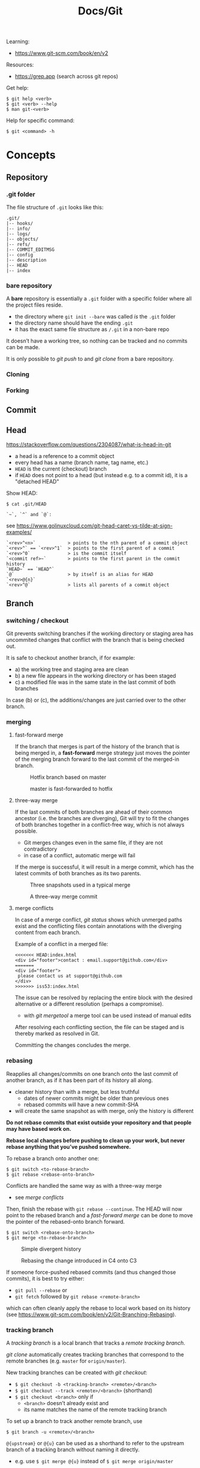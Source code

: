 #+title: Docs/Git

Learning:
- https://www.git-scm.com/book/en/v2

Resources:
- https://grep.app (search across git repos)

Get help:
: $ git help <verb>
: $ git <verb> --help
: $ man git-<verb>

Help for specific command:
: $ git <command> -h

* Concepts

** Repository
*** .git folder
The file structure of =.git= looks like this:
: .git/
: |-- hooks/
: |-- info/
: |-- logs/
: |-- objects/
: |-- refs/
: |-- COMMIT_EDITMSG
: |-- config
: |-- description
: |-- HEAD
: |-- index

*** bare repository
A *bare* repository is essentially a =.git= folder with a specific folder
where all the project files reside.
- the directory where ~git init --bare~ was called /is/ the =.git= folder
- the directory name should have the ending ~.git~
- it has the exact same file structure as =/.git= in a non-bare repo

It doesn’t have a working tree, so nothing can be tracked and no commits
can be made.

It is only possible to [[git push]] to and [[git clone]] from a bare repository.

*** Cloning
*** Forking
** Commit
** Head
https://stackoverflow.com/questions/2304087/what-is-head-in-git
- a head is a reference to a commit object
- every head has a name (branch name, tag name, etc.)
- ~HEAD~ is the current (checkout) branch
- if ~HEAD~ does not point to a head (but instead e.g. to a commit id), it is
  a "detached HEAD"

Show HEAD:
: $ cat .git/HEAD

: `~`, `^` and `@`:
see https://www.golinuxcloud.com/git-head-caret-vs-tilde-at-sign-examples/

: `<rev>^<n>`            > points to the nth parent of a commit object
: `<rev>^` == `<rev>^1`  > points to the first parent of a commit
: `<rev>^0`              > is the commit itself
: `<commit ref>~`        > points to the first parent in the commit history
: `HEAD~` == `HEAD^`
: `@`                    > by itself is an alias for HEAD
: `<rev>@{n}`
: `<rev>^@`              > lists all parents of a commit object

** Branch
*** switching / checkout
Git prevents switching branches if the working directory or staging area
has uncommited changes that conflict with the branch that is being checked
out.

It is safe to checkout another branch, if for example:
- a) the working tree and staging area are clean
- b) a new file appears in the working directory or has been staged
- c) a modified file was in the same state in the last commit of both branches

In case (b) or (c), the additions/changes are just carried over to the other
branch.

*** merging
**** fast-forward merge
If the branch that merges is part of the history of the branch that is
being merged in, a *fast-forward* merge strategy just moves the pointer of
the merging branch forward to the last commit of the merged-in branch.

#+CAPTION: Hotfix branch based on master
#+NAME: fig_hotfix-branch
#+ATTR_HTML: :width 80%
[[./_res/git/basic-branching-4.png]]

#+CAPTION: master is fast-forwarded to hotfix
#+NAME: fig_fast-forward
#+ATTR_HTML: :width 80%
[[./_res/git/basic-branching-5.png]]

**** three-way merge
If the last commits of both branches are ahead of their common ancestor
(i.e. the branches are diverging), Git will try to fit the changes of
both branches together in a conflict-free way, which is not always
possible.
- Git merges changes even in the same file, if they are not contradictory
- in case of a conflict, automatic merge will fail

If the merge is successful, it will result in a merge commit, which has
the latest commits of both branches as its two parents.

#+CAPTION: Three snapshots used in a typical merge
#+NAME: fig_merge-snapshots
#+ATTR_HTML: :width 80%
[[./_res/git/basic-merging-1.png]]

#+CAPTION: A three-way merge commit
#+NAME: fig_three-way-merge
#+ATTR_HTML: :width 80%
[[./_res/git/basic-merging-2.png]]

**** merge conflicts
In case of a merge conflict, [[git status]] shows which unmerged paths exist
and the conflicting files contain annotations with the diverging content
from each branch.

Example of a conflict in a merged file:
: <<<<<<< HEAD:index.html
: <div id="footer">contact : email.support@github.com</div>
: =======
: <div id="footer">
:  please contact us at support@github.com
: </div>
: >>>>>>> iss53:index.html

The issue can be resolved by replacing the entire block with the desired
alternative or a different resolution (perhaps a compromise).
- with [[git mergetool]] a merge tool can be used instead of manual edits

After resolving each conflicting section, the file can be staged and is
thereby marked as resolved in Git.

Committing the changes concludes the merge.


*** rebasing
Reapplies all changes/commits on one branch onto the last commit of
another branch, as if it has been part of its history all along.
- cleaner history than with a merge, but less truthful
  - dates of newer commits might be older than previous ones
  - rebased commits will have a new commit-SHA
- will create the same snapshot as with merge, only the history is different

*Do not rebase commits that exist outside your repository and that people
may have based work on.*

*Rebase local changes before pushing to clean up your work, but never
rebase anything that you’ve pushed somewhere.*

To rebase a branch onto another one:
: $ git switch <to-rebase-branch>
: $ git rebase <rebase-onto-branch>

Conflicts are handled the same way as with a three-way merge
- see [[merge conflicts]]

Then, finish the rebase with ~git rebase --continue~. The HEAD will now
point to the rebased branch and a [[fast-forward merge]] can be done to move
the pointer of the rebased-onto branch forward.
: $ git switch <rebase-onto-branch>
: $ git merge <to-rebase-branch>

#+CAPTION: Simple divergent history
#+NAME: fig_rebase-before
#+ATTR_HTML: :width 80%
[[./_res/git/basic-rebase-1.png]]

#+CAPTION: Rebasing the change introduced in C4 onto C3
#+NAME: fig_rebase-after
#+ATTR_HTML: :width 90%
[[./_res/git/basic-rebase-3.png]]

If someone force-pushed rebased commits (and thus changed those commits),
it is best to try either:
- ~git pull --rebase~ or
- ~git fetch~ followed by ~git rebase <remote-branch>~
which can often cleanly apply the rebase to local work based on its
history (see https://www.git-scm.com/book/en/v2/Git-Branching-Rebasing).

*** tracking branch
A /tracking branch/ is a local branch that tracks a [[remote tracking branch]].

[[git clone]] automatically creates tracking branches that correspond to the
remote branches (e.g. ~master~ for ~origin/master~).

New tracking branches can be created with [[git checkout]]:
- ~$ git checkout -b <tracking-branch> <remote>/<branch>~
- ~$ git checkout --track <remote>/<branch>~ (shorthand)
- ~$ git checkout <branch>~ only if
  - ~<branch>~ doesn’t already exist and
  - its name matches the name of the remote tracking branch

To set up a branch to track another remote branch, use
: $ git branch -u <remote>/<branch>

~@{upstream}~ or ~@{u}~ can be used as a shorthand to refer to the upstream
branch of a tracking branch without naming it directly.
- e.g. use ~$ git merge @{u}~ instead of ~$ git merge origin/master~

Tracking branches can be looked up with ~$ git branch -vv~ .
- the information is only as up-to-date as the last ~$ git fetch~ command

*** remote tracking branch
A /remote tracking branch/ is a branch that is a reference to the state of a
corresponding branch on a remote repository.

It is a pointer that Git automatically generates (e.g. when calling ~git
clone~) and that moves along with the corresponding [[remote branch]] when
remote operations are called.
- [[git fetch]] fetches any new data on the remote branch and moves the remote
  tracking branch pointer to its new, up-to-date position

Remote-tracking branch names take the form ~<remote>/<branch>~ .

With ~$ git branch --all~, all tracking branches can be seen.

With ~$ git checkout <remote>/<branch>~ it is possible to checkout a remote
tracking branch and examine its current state.
- Git will be in [[Detached HEAD State]]
- this only works for ~git switch~ with ~--detach~ option

*** remote branch
A /remote branch/ is a branch in a remote repository.

To delete remote branches use:
: $ git push <remote> --delete <remote-branch>

*** creating a branch from a previous commit
To create a branch from a previous commit,
1. checkout the commit in /detached HEAD state/: ~$ git checkout <commit-SHA>~
2. make changes and commit them
3. create a new branch from new commit-SHA: ~$ git branch <name> <new-SHA>~

Or just create the branch immediately with [[git switch]]:
: $ git switch -c <branch-name> <commit-SHA>

** Detached HEAD State
https://www.git-tower.com/learn/git/faq/detached-head-when-checkout-commit/

State Git enters when checking out a commit instead of a branch.

In this state, Git does not automatically move the HEAD pointer along when a
new commit is created.
- new commits will not belong to any branch and therefore will be hard to
  recover after switching to a branch
- to create a branch for those changes, see [[creating a branch from a
  previous commit]]

[[git rebase]] creates a temporary detached HEAD state while it runs.

** Stash
** Tracking / Staging
*Tracked files* are files that Git knows about:
- files that were in the last [[Snapshot]]
- newly /staged/ files

There are 3 main sections in a Git project:
- [[Working Tree]]
- Staging Area
- .git directory

#+CAPTION: Working tree, staging area, and Git directory
#+NAME: fig_areas
#+ATTR_HTML: :width 80%
[[./_res/git/areas.png]]

The state of a tracked file is either:
- /unmodified/
- /modified/
- /staged/

#+CAPTION: The lifecycle of the status of files in a repository
#+NAME: fig_lifecycle
#+ATTR_HTML: :width 90%
[[./_res/git/lifecycle.png]]

Use [[git status]] to determine which files are in which state.
- any newly created file is automatically untracked
- after [[Cloning]] a repo, all files are automatically tracked and unmodified.

Use [[git add]] to track any new or modified files.
- the files are commited exactly as they are at the moment ~git add~ was called

Use [[git restore]] to undo changes to the working tree or staging area
- any file with unstaged local changes can be reverted to the state of its last
  stage/commit
- after a file has been added to the staging area (index) and removed in the
  working tree with ~$ rm …~, it can still be restored with this command
- to unstage an added file, use the ~--staged~ option

Use [[git rm]] to remove a file from the staging area (index) *and* working tree.
- if the file has been modified or already added to the staging area, removal
  must be forced with the ~-f~ option (prevents accidental deletion if the file
  hasn’t yet been recorded in a snapshot)
- if the file has been committed before or if it has been removed from the
  working tree by ~$ rm …~, it can be removed from the staging area as well with
  ~git rm~
- a file that is removed from staging will not be restorable with ~git restore~

Use [[git diff]] to see which changes exactly have been made since staging.

Git doesn’t track file movement, but figures out renames and movement after the
fact. Otherwise, use [[git mv]] to move/rename a staged/tracked file.

** Snapshot
Recorded state of the project after files have been added to the staging area
and committed.

** Checkout
** Working Tree
** Git Index
The *index* is a binary file (generally kept in =.git/index=) containing a
sorted list of path names, each with /permissions/ and the /SHA1/ of a blob
object.
- Git stores everything in its database not by file name but by the hash
  value of its contents

~git ls-files~ can show you the contents of the index:
#+begin_src shell
$ git ls-files --stage
100644 63c918c667fa005ff12ad89437f2fdc80926e21c 0   .gitignore
100644 5529b198e8d14decbe4ad99db3f7fb632de0439d 0   .mailmap
#+end_src

#+CAPTION: Role of the index within the Git system
#+NAME: fig_git-index
#+ATTR_HTML: :width 90%
[[./_res/git/NueSy.png]]

The Git index is a critical data structure in Git. It serves as the /“staging
area”/ between the files you have on your filesystem and your /commit history/.
- When you run ~git add~, the files from your working directory are /hashed/ and
  stored as objects in the /index/, leading them to be “staged changes”.
- When you run ~git commit~, the staged changes as stored in the /index/ are
  used to create that new commit.
- When you run ~git checkout~, Git takes the data from a commit and writes it
  to the /working directory/ and the /index/.

It represents a /virtual working tree/ state by recording list of paths and
their object names and serves as a /staging area/ to write out the next tree
object to be committed. The state is "virtual" in the sense that it does not
necessarily have to, and often does not, match the files in the working
tree.

In addition to storing your staged changes, the index also stores filesystem
information about your working directory. This helps Git report changed
files more quickly.

Infos:
- [[https://shafiul.github.io//gitbook/7_the_git_index.html][Git Community Book / The Git Index]]
- [[https://github.blog/2021-11-10-make-your-monorepo-feel-small-with-gits-sparse-index/][Make your monorepo feel small with Git’s sparse index]]
- [[https://stackoverflow.com/questions/4084921/what-does-the-git-index-contain-exactly][stackoverflow: What does the git index contain EXACTLY?]]
* Recipes
** Truncate commit history

1. Copy SHA and commit date from the log of the commit that should be the
   new root.
2. Create a new orphan branch from that root’s SHA:
   : $ git checkout --orphan temp <new-root-SHA>
3. Commit to that branch reusing commit
   msg and date with the ~-C~ flag:
   : $ git commit -C <new-root-SHA>
   - to retain original commit date:
     : $ export GIT_COMMITTER_DATE='<old-commit-date>'
     : ... commit ...
     : $ unset GIT_COMMITTER_DATE
4. Rebase commits from new root to HEAD of its branch on top of ~temp~:
   : $ git rebase --onto temp <new-root-SHA> <new-root-branch>
   - add flag ~--committer-date-is-author-date~ to retain original commit dates
5. Delete ~temp~ branch and maybe the old branches:
   : $ git branch -d temp
   : $ git branch -D <old-branch>
6. Completely remove the old loose objects (CANNOT BE UNDONE):
   : $ git reflog expire --expire=now --all
   : $ git gc --prune=now

More information:
- https://passingcuriosity.com/2017/truncating-git-history/
- https://stackoverflow.com/a/41953383/1204047
- https://stackoverflow.com/a/11688066/1204047

** To change the commit date of a commit

: export GIT_COMMITTER_DATE='Wed Dec 21 11:51:39 IST 2022'
: git commit --amend --no-edit --date='Wed Dec 21 11:51:39 IST 2022'
: unset GIT_COMMITTER_DATE
- https://stackoverflow.com/a/28537098/1204047
- https://stackoverflow.com/a/74884865/1204047
- https://stackoverflow.com/a/65389906/1204047



* Data recovery
Anything /that is committed/ in Git can almost always be recovered.

Even commits that were on branches that were deleted or commits that were
overwritten with an ~--amend~ commit can be recovered.
- see https://www.git-scm.com/book/en/v2/ch00/_data_recovery

However, anything you lose that was never committed is likely never to be seen
again.


* API

** Create
*** git init
Initializes a repository.
:  --bare  < creates a bare repository

*** git clone
: $ git clone https://github.com/...  > clone repository
: $ git clone <url> <dirname>         > can choose a different dir name
:  -o <name>  > choose a different remote name (default: “origin”)

** Check
*** git config
: $ git config
: --global / --system / --local     > specify config file
: --list / -l                       > list settings
: --show-origin                     > show origin of settings

Example settings:
: $ git config --global user.name "John Doe"
: $ git config --global user.email johndoe@example.com
: $ git config --global core.editor nvim         > change default Editor
: $ git config --global init.defaultBranch main  > change default branch name

: $ git config <config-key>             > look up specific config value
: $ git config --get remote.origin.url  > check remote url

There are 3 places for git configuration:
1. *system*: =[path]/etc/gitconfig=
   - [path]: installation path, e.g. =/opt/homebrew=
2. *global*: =~/.gitconfig= or =~/.config/git/config=
3.  *local*: =.git/config= (in project repo)

Each level overrides values in the previous level, so values in =.git/config= trump those in =[path]/etc/gitconfig=.

*** git status
Shows changes from last commit.
: -s, --short  < shortened status report

The short report has the form: ~LR <filename>~
- symbol in ~L~ shows status of the staging area
- symbol in ~R~ shows status of the working tree

Short symbols:
| ~A~  | newly added files          |
| ~M~  | modified files             |
| ~U~  | unmerged files             |
| ~D~  | removed (via ~git rm~) files |
| ~R~  | renamed files              |
| ~??~ | untracked files            |

*** git log
Shows commit log from current branch (where ~HEAD~ points to), optionally of a
different branch or all branches.

: $ git log <?branch>
: --all            > show all branches
: -p, -u, --patch  > show patch/diff for each commit
: --stat           > show file change statistics
: --shortstat      > like `--stat`, but only changed/inserts/deletes line
: --graph          > adds ASCII graph showing branch and merge history
: --oneline        > alias to `--pretty=oneline`
: --decorate       > not needed in newer Git versions because default

Use ~--format=fuller~ to also show commit date.
- GitHub will only show commit date!

**** Filtering options
: -<n>                       > limit to `n` log entries
: --since=<x>, --after=<x>   > limit to commits made after date <x>
: --until=<x>, --before=<x>  > limit to commits made before date <x>
: --author=<x>               > only show commits from author <x>
: --committer=<x>            > only show commits from committer <x>
: --grep="str"               > only show if commit message contains str
: -S "str"                   > only show if added/removed code contains str
: -- path/to/file            > limit to commits that added or changed the
:                              specified file or directory
: --no-merges                > don’t show merge commits

*Note:* ~-- path~ must be the last option! (dashes can be omitted)

*Note:* You can specify more than one instance of both the ~--author~ and ~--grep~
search criteria, which will limit the commit output to commits that match any of
the ~--author~ patterns and any of the ~--grep~ patterns; however, adding the
~--all-match~ option further limits the output to just those commits that match
all ~--grep~ patterns. [[[https://www.git-scm.com/book/en/v2/Git-Basics-Viewing-the-Commit-History][Source]]]

***** Example:
To see which commits modifying test files in the Git source code history were
committed by Junio Hamano in the month of October 2008 and are not merge
commits:
: $ git log --pretty="%h - %s" --author='Junio C Hamano'
:   --since="2008-10-01" --before="2008-11-01" --no-merges -- t/

**** Formatting options
: --pretty=<opt>   > shows commits in an alternate format
: --oneline        > shorthand for `--pretty=oneline --abbrev-commit`
: --name-only      > show list of files modified after commit information
: --name-status    > show list of files affected with
:                    added/modified/deleted information as well
: --abbrev-commit  > show only the first few characters of SHA-1 checksum
: --relative-date  > display date in a relative format (e.g. “2 weeks ago”)

***** ~--pretty~ options:

| Option     | Description of Output                              |
|------------+----------------------------------------------------|
| ~oneline~    | prints each commit on one line with commit message |
| ~short~      | less information on commit meta                    |
| ~full~       | more information on commit meta                    |
| ~fuller~     | most information on commit meta                    |
| ~format:"…"~ | use own formatting                                 |

***** Useful specifiers for ~git log --pretty=format~:

| Specifier | Description of Output                           |
|-----------+-------------------------------------------------|
| ~%H~        | Commit hash                                     |
| ~%h~        | Abbreviated commit hash                         |
| ~%T~        | Tree hash                                       |
| ~%t~        | Abbreviated tree hash                           |
| ~%P~        | Parent hashes                                   |
| ~%p~        | Abbreviated parent hashes                       |
| ~%an~       | Author name                                     |
| ~%ae~       | Author email                                    |
| ~%ad~       | Author date (format respects the --date=option) |
| ~%ar~       | Author date, relative                           |
| ~%cn~       | Committer name                                  |
| ~%ce~       | Committer email                                 |
| ~%cd~       | Committer date                                  |
| ~%cr~       | Committer date, relative                        |
| ~%s~        | Subject                                         |

***** Formatting examples:

: $ git log --pretty=format:"%h - %an, %ar : %s"
: ca82a6d - Scott Chacon, 6 years ago : Change version number
: 085bb3b - Scott Chacon, 6 years ago : Remove unnecessary test
: a11bef0 - Scott Chacon, 6 years ago : Initial commit

: $ git log --pretty=format:"%h %s" --graph
: * 2d3acf9 Ignore errors from SIGCHLD on trap
: *  5e3ee11 Merge branch 'master' of git://github.com/dustin/grit
: |\
: | * 420eac9 Add method for getting the current branch
: * | 30e367c Timeout code and tests
: * | 5a09431 Add timeout protection to grit
: * | e1193f8 Support for heads with slashes in them
: |/
: * d6016bc Require time for xmlschema
: *  11d191e Merge branch 'defunkt' into local

**** Recipes

Show direct parent of a commit:
: $ git log --pretty=%P -n 1 <commit-id>
- see https://stackoverflow.com/questions/44112593/how-to-get-the-parent-of-a-specific-commit-in-git for other options
*** git rev-list
Show first commit from ~HEAD~:
: $ git rev-list --max-parents=0 --abbrev-commit HEAD

*** git diff
: $ git diff
Compares any unstaged changes in the working dir to the staging area.

: $ git diff --staged  (or --cached which is a synonym)
Compares any staged changes to the last commit.

*** git difftool
Like [[git diff]] but with an external diff tool.

Use a specific diff tool:
: $ git difftool -t nvimdiff

See which tools are available on the system:
: $ git difftool --tool-help

** Prepare
*** git add
Add new or modified files to the staging area to be commited.
: $ git add <file/dir>  > adds file or all files in directory to stage
: $ git add -A          > adds all new/modified files to stage
*** git rm
Removes files from the working tree and from the index.
: $ git rm <filename>
: -f, --force  < forces removal

To just remove a file from the staging area:
: $ git rm --cached <filename>
- useful if a file has been accidentally added that should not be tracked

Can be passed files, directories, and file-glob patterns:
: $ git rm log/\*.log  < removes all files with `.log` extension in `log/`
: $ git rm \*~         < removes all files whose names end with `~`
- ~\~ is necessary because Git does its own filename expansion

*** git mv
Moves and/or renames a tracked file in working dir and stage area.
Git figures out renames implicitly, so this command is redundant.

: git mv <old-file> <new-file>

This is equivalent to something like this:
: $ mv <old-file> <new-file>
: $ git rm <old-file>
: $ git add <new-file>

*** git restore
Discards changes in working directory (for specified files).
: $ git restore <file/dir>
:   --staged  < to unstage staged files

- *WARNING*: unstaged changes may be lost forever!
- ~git restore <file>~ may be equivalent to ~git checkout -- <file>~ ?
- ~git restore --staged <file>~ may be equivalent to ~git reset HEAD <file>~ ?

*** git stash
https://git-scm.com/book/de/v1/Git-Tools-Stashen

: $ git stash save             > save changes in stash (no commit)
: $ git stash list             > list all stashes
: $ git stash apply            > apply last stash
: $ git stash apply stash@{x}  > apply stash

** Commit
*** git commit
: $ git commit       > commit with message (in editor)
:   -m "My message"  > set commit message directly
:   -v, --verbose    > puts diff of changes in commit editor
:   -a, --all        > auto-stage modified/deleted files, but NOT new ones
:   --amend          > changes last commit
:   --no-edit        > no change to commit message with --amend
:   --allow-empty    > allow commit with the same tree as its parent commit

Commit output on command line: ~[<branch> <SHA-1 checksum>]~

Stages modified or deleted files, but NOT new ones:
: $ git commit -a

To correct an accidental commit, make changes to the staging area (or not, to
just change the commit message) and commit again with ~git commit --amend~.
- the old commit message can then be changed, or left alone with ~--no-edit~
- the state of each file will be as if the previous commit never happened
- the old commit will technically not be changed, but replaced (new hash)

Infos on ~amend~:
- https://git-scm.com/book/de/v2/Git-Tools-Den-Verlauf-umschreiben#_git_amend
- https://stackoverflow.com/questions/253055/how-do-i-push-amended-commit-to-the-remote-git-repository

*** git tag
https://git-scm.com/book/en/v2/Git-Basics-Tagging

: $ git tag                             > show available tags
: $ git show <tag_name>                 > show commit of specific tag
: $ git tag <tag_name>                  > create lightweight tag
: $ git tag -d <tag_name>               > delete local tag <tag_name>
: $ git tag <tag_name> -a -m "Message"  > create annotated tag

Rename a tag:
- see https://stackoverflow.com/a/5719854/1204047
: $ git tag <new> <old>
: $ git tag -d <old>

** Branch
*** git branch
Show branches (active branch with *):
: $ git branch
:  -a, --all    > list both remote-tracking and local branches
:  -v           > show information on last commit for each branch
:  -vv          > also show tracking information on each branch
:  --merged     > filter branches merged into the current branch
:  --no-merged  > filter branches not yet merged into the current branch
: $ git branch | grep \* | cut -d ' ' -f2   > shows only active branch
- ~--merged~ and ~--no-merged~ can be given a branch-name as an argument to
  see what is merged into that branch instead of the branch currently
  active

Create new branch:
: $ git branch <branch-name>

Change name of branch:
: $ git branch -m <new-name>             > change name of current branch
: $ git branch -m <old-name> <new-name>  > change name of branch from a different branch

Delete branch:
: $ git branch -d <branch-to-delete>  > deletes only when merged
: $ git branch -D <branch-to-delete>  > ignores merge

*** git checkout
Moves ~HEAD~ pointer to specified branch and reverts the files in working
directory back to the snapshot that this branch is pointing to.
: $ git checkout <branch/commit-hash>
: -f, --force  > discards local changes
: --orphan     > creates orphan branch (no parent, history disconnected)
- can also be given a /SHA1 hash/ of a specific commit instead of branch name
  -> needs only first 7 chars of the SHA
  -> this puts Git in /“detached HEAD” mode/.

Create new branch and switch to it:
: $ git checkout -b <new-branch>

Save stash and change branch:
: $ git stash save && git checkout <branch>

Update data in <path> only on main branch:
- see:  http://nicolasgallagher.com/git-checkout-specific-files-from-another-branch/
: $ git checkout main -- <path>

Set older commit as new HEAD:
: $ git rm -r .            > remove any files of current commit
: $ git checkout HEAD~n .  > checkout revision n commits ago
:                            (doesn't change where HEAD points to)
: $ git commit             > make revision newest commit

*** git switch
Switch to an existing branch:
: $ git switch <branch/commit-hash>
: --detach  > switch with detached HEAD (to checkout a specific commit)

Create a new branch and switch to it:
: $ git switch -c <new-branch>  > or with --create
Also works from a specific commit:
: $ git switch -c <new-branch> <commit-hash>

Return to previously checked out branch:
: $ git switch -

*** git merge
Merges <new-branch> with current (checkout) branch, but doesn't delete it!
: $ git merge <new-branch>

https://www.atlassian.com/de/git/tutorials/using-branches/git-merge
*** git mergetool
*** git rebase
: --root  < rebase all reachable commits up to the root(s)

Explanation: https://stackoverflow.com/a/29916361/1204047

3 rebase granularities:
- Branch rebase /“quick”/
- Parent rebase /“precise”/
- General rebase /“surgical”/

**** Branch rebase:
: $ git rebase <onto-branch>
- most common and simplest case of rebasing

Rebases the current ~HEAD~ branch on top of the /latest commit/ that is
reachable from ~<onto-branch>~, but not from ~HEAD~:
:         Before                           After
:   A---B---C---F---G (branch)        A---B---C---F---G (branch)
:            \                                         \
:             D---E (HEAD)                              D---E (HEAD)

**** Parent rebase:
: $ git rebase --onto <new-parent> <old-parent>
- “onto” means “on top of”
- rebases the commit reachable from ~HEAD~ whose parent is ~<old-parent>~ /on
  top of/ ~<new-parent>~

Changes the parent of a particular commit from ~<old-parent>~ to ~<new-parent>~:

:         Before                           After
:   A---B---C---F---G (branch)        A---B---C---F---G (branch)
:            \                                     \
:             D---E---H---I (HEAD)                  E---H---I (HEAD)
with ~$ git rebase --onto F D~

Can also be used to remove some commits in between two commits:
:         Before                       After
:   A---B---C---E---F (HEAD)        A---B---F (HEAD)
with ~$ git rebase --onto B E~

**** General rebase:
: $ git rebase --onto <new-parent> <old-parent> <until>
- how does this work exactly?

Rebase the range of commits whose parent is D up to H on top of F:
:         Before                                     After
:   A---B---C---F---G (branch)                A---B---C---F---G (branch)
:            \                                             \
:             D---E---H---I (HEAD)                          E---H (HEAD)
with ~$ git rebase --onto F D H~

*** git clean
: $ git clean
: -n, --dry-run  > don’t actually remove anything, just show what would be
: -f, --force    > force deletion
: -d             > also recurse into untracked directories
: -x             > also delete files caught by .gitignore
: -X             > remove only files ignored by Git

Deletes untracked files/folders in working directory.

Test before delete:
1. make a test-run to see what would be deleted:
   : $ git clean -nfd
2. remove ~-n~ flag to actually delete

*Avoid the -x option since it can remove local configs!*

: $ git clean -fxd :/
Cleans untracked and ignored files through the entire repo (without ~:/~,
the operation affects only the current directory)

*** git reset
: $ git reset HEAD   > revert HEAD (e.g. after 'git rm')
:                      (keeps uncommited changes)
: --hard   > DELETES uncommited changes
: --soft   > keeps changes and working tree (?)
: --merge  > solves merge-problems (?)

~git reset --hard~ removes staged changes as well as working directory changes.

git-reset does up to three things:
1. it *points* the ~HEAD~ ref at a new /'target'/ commit, if specified
2. then it *copies* the tree of the ~HEAD~ commit to the /index/, unless ~--soft~
3. finally, it *copies* the contents of the /index/ to the /working tree/, if
   ~--hard~
> source: https://blog.plover.com/prog/git-reset.html

Infos:
- https://git-scm.com/docs/git-reset
- https://stackoverflow.com/questions/2125710/how-to-revert-a-git-rm-r
- https://stackoverflow.com/questions/2845731/how-to-uncommit-my-last-commit-in-git
- https://stackoverflow.com/questions/46897033/how-to-revert-pushed-commits
- https://stackoverflow.com/questions/2530060/in-plain-english-what-does-git-reset-do

** Remote
*** git remote
https://stackoverflow.com/questions/17122245/what-is-a-git-upstream

Show associated remote repos:
: $ git remote
: -v, --verbose  > shows additional information

Show detailled infos about a specific remote repo:
: $ git remote show <remote>

Show SHA of last commit on remote branches:
: $ git ls-remote <remote>

Add remote repo:
: $ git remote add <remote-name> <url/dir>
- ~origin~ is a common convention of a name for a remote connection
- local repositories can also be added by specifying the repo path

Change remote name:
: $ git remote rename <old-name> <new-name>
- changes all remote-tracking branch names as well

Change remote url:
: $ git remote set-url <remote-name> <remote-url>

Remove remote repo:
: $ git remote remove <remote>
- removes all remote-tracking branches and configuration settings
  associated with that remote

*** git push
: $ git push <remote> <branch>
: $ git push <remote> <local-branch>:<remote-branch>
: -f, --force         > overwrite existing remote branch
: -u, --set-upstream  > push and create upstream branch on remote repo
: -d, --delete        > delete refs
push to <remote> on <branch>

*Note:* Git doesn’t allow to push to a non-bare repository.
- set ~git config receive.denyCurrentBranch ignore~ on the remote repo to
  still allow pushing
- then, to remove inconsistencies of index and working tree, use ~git reset
  –hard~ after every push

: $ git push -u <remote> <branch>
: $ git push <remote> -d <branch>

tags:
: $ git push <remote> --tags                  > push all tags to remote
: $ git push <remote> <tag-name>              > push specific tag to remote

https://stackoverflow.com/questions/2003505/how-do-i-delete-a-git-branch-locally-and-remotely
: $ git push <remote> -d <remote-branch> > delete remote branch
: $ git push <remote> :<remote-branch>   > delete remote branch

*** git fetch
: $ git fetch <remote>
: --all  < fetches from all remotes
Fetches all commits and branches not on local.
- only downloads new data from remote, never integrates them into working files
- updates [[remote tracking branch]] to match the remote branch it tracks

: $ git fetch origin <remote> :<remote-branch>
pull only branch <remote> :<remote-branch>

*** git pull
Fetch data in remote branch and merge.
- <=> git fetch <remote> && git merge origin/<curr_branch>
: $ git pull <remote>
: --no-commit  > without merge-commit
: --rebase     > using git rebase to merge
: --verbose    > show detailed info about fetched data and merge

Pull and merge ~<remote-branch>~ into the current branch:
: $ git pull <remote> <remote-branch>
** Worktree
*** git worktree
: git worktree add <path> <branch>

* GitHub
** SSH Authentication

Github SSH login:
https://docs.github.com/en/authentication/connecting-to-github-with-ssh/about-ssh

Add new remote-branch for local repo:
- https://gist.github.com/zhujunsan/a0becf82ade50ed06115

: $ cd .ssh

: $ ssh-keygen -t rsa -b 4096 -C "github-formsandlines"

filename: ~id_rsa.<my-repo-name>~

no passphrase


Add new key in GitHub repo settings -> ~Deploy keys~

Name: ~id_rsa.<my-repo-name>~

Print and copy key in terminal:
: $ cat id_rsa.<my-repo-name>.pub

insert in GitHub, with write/push-permissions.


Authentication on GitHub via SSH:
- see: https://docs.github.com/en/github/authenticating-to-github/connecting-to-github-with-ssh/generating-a-new-ssh-key-and-adding-it-to-the-ssh-agent#adding-your-ssh-key-to-the-ssh-agent
- also: https://stackoverflow.com/questions/16245606/could-not-read-from-remote-repository

start/wake ssh-agent in the background:

: $ eval "$(ssh-agent -s)"

: $ nano ~/.ssh/config

content:
: Host *
:   AddKeysToAgent yes
:   IdentityFile ~/.ssh/id_rsa.<my-repo-name>

: $ ssh-add -K ~/.ssh/id_rsa.<my-repo-name>

check, if key is added in agent:
: $ ssh-add -l
** GitHub pages

*** Creating a separate branch for GitHub pages

- [[https://github.com/babashka/fs/tree/f4c7394c91a273ca97fbd9014bc355703992025b#codox][Instructions (old)]]
- [[https://github.com/weavejester/codox/wiki/Deploying-to-GitHub-Pages][Instructions on Codox Wiki]]
- [[https://github.com/formsandlines/codox-test][My test repo (private)]]

To add Codox documentation to a Clojure project:
1. Copy script =codox.sh= and make it executable
2. Add Codox task to =deps.edn=
3. Follow instructions below to create an isolated branch
4. Push Codox docs to ~gh-pages~ using the script

Create an orphan branch named ~gh-pages~:
: $ git checkout --orphan gh-pages
Remove all files from staging:
: $ git rm -rf .
Create an empty commit so that you will be able to push on the branch:
: $ git commit --allow-empty -m 'Init empty branch'
Push branch ~gh-pages~:
: $ git push origin gh-pages

Switch back to ~main~ branch:
: $ git switch main
Create =gh-pages= directory:
: $ mkdir gh-pages
Add ~gh-pages/~ to =.gitignore=:
: $ echo "gh-pages/" >> .gitignore
Create a new worktree:
: $ git worktree add gh-pages gh-pages

